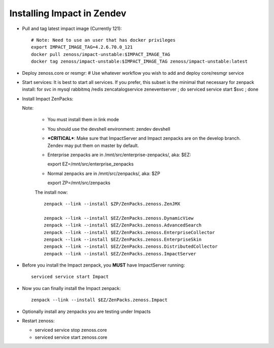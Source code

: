 Installing Impact in Zendev
=====================================================================

* Pull and tag latest impact image (Currently 121)::

   # Note: Need to use an user that has docker privileges
   export IMPACT_IMAGE_TAG=4.2.6.70.0_121
   docker pull zenoss/impact-unstable:$IMPACT_IMAGE_TAG
   docker tag zenoss/impact-unstable:$IMPACT_IMAGE_TAG zenoss/impact-unstable:latest

* Deploy zenoss.core or resmgr:
  # Use whatever workflow you wish to add and deploy core/resmgr service

* Start services:
  It is best to start all services.  If you prefer, this subset is the
  minimal that necessary for zenpack install: for svc in mysql rabbitmq /redis
  zencatalogservice zeneventserver ; do serviced service start $svc ; done

* Install Impact ZenPacks:

  Note: 

   - You must install them in link mode
   - You should use the devshell environment: zendev devshell
   - ***CRITICAL***: Make sure that ImpactServer and Impact zenpacks are on the
     develop branch. Zendev may put them on master by default.

   - Enterprise zenpacks are in /mnt/src/enterprise-zenpacks/, aka: $EZ::

     export EZ=/mnt/src/enterprise_zenpacks

   - Normal zenpacks are in /mnt/src/zenpacks/, aka: $ZP ::
     
     export ZP=/mnt/src/zenpacks


   The install now::

      zenpack --link --install $ZP/ZenPacks.zenoss.ZenJMX

      zenpack --link --install $EZ/ZenPacks.zenoss.DynamicView
      zenpack --link --install $EZ/ZenPacks.zenoss.AdvancedSearch
      zenpack --link --install $EZ/ZenPacks.zenoss.EnterpriseCollector
      zenpack --link --install $EZ/ZenPacks.zenoss.EnterpriseSkin
      zenpack --link --install $EZ/ZenPacks.zenoss.DistributedCollector
      zenpack --link --install $EZ/ZenPacks.zenoss.ImpactServer

* Before you install the Impact zenpack, you **MUST** have ImpactServer 
  running::

   serviced service start Impact

* Now you can finally install the Impact zenpack::

   zenpack --link --install $EZ/ZenPacks.zenoss.Impact

* Optionally install any zenpacks you are testing under Impacts

* Restart zenoss:

  - serviced service stop zenoss.core
  - serviced service start zenoss.core


